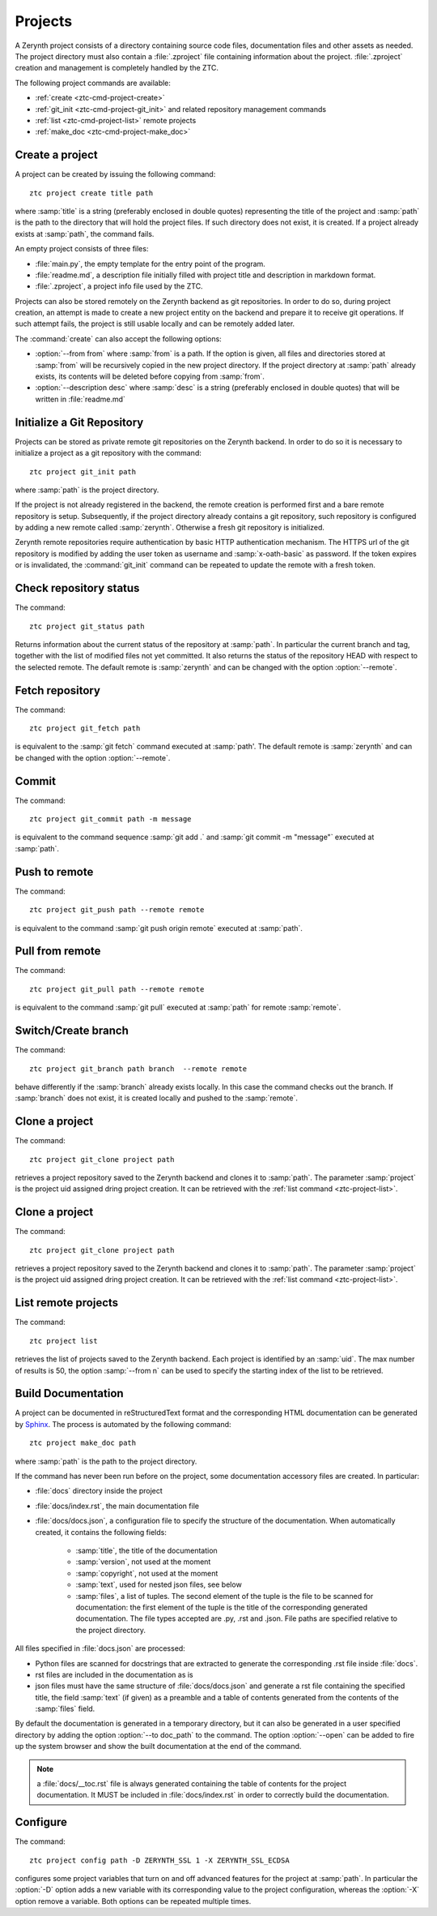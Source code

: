 .. _ztc-cmd-project:

********
Projects
********

A Zerynth project consists of a directory containing source code files, documentation files and other assets as needed.
The project directory must also contain a :file:`.zproject` file containing information about the project. :file:`.zproject` creation and management is completely handled by the ZTC.

The following project commands are available: 

* :ref:`create <ztc-cmd-project-create>`
* :ref:`git_init <ztc-cmd-project-git_init>` and related repository management commands
* :ref:`list <ztc-cmd-project-list>` remote projects
* :ref:`make_doc <ztc-cmd-project-make_doc>`

    
.. _ztc-cmd-project-create:

Create a project
----------------

A project can be created by issuing the following command: ::

    ztc project create title path

where :samp:`title` is a string (preferably enclosed in double quotes) representing the title of the project and :samp:`path` is the path to the directory that will hold the project files. If such directory does not exist, it is created. If a project already exists at :samp:`path`, the command fails. 

An empty project consists of three files:

* :file:`main.py`, the empty template for the entry point of the program.
* :file:`readme.md`, a description file initially filled with project title and description in markdown format.
* :file:`.zproject`, a project info file used by the ZTC.


Projects can also be stored remotely on the Zerynth backend as git repositories. In order to do so, during project creation, an attempt is made to create a new project entity on the backend and prepare it to receive git operations. If such attempt fails, the project is still usable locally and can be remotely added later.

The :command:`create` can also accept the following options:

* :option:`--from from` where :samp:`from` is a path. If the option is given, all files and directories stored at :samp:`from` will be recursively copied in the new project directory. If the project directory at :samp:`path` already exists, its contents will be deleted before copying from :samp:`from`.
* :option:`--description desc` where :samp:`desc` is a string (preferably enclosed in double quotes) that will be written in :file:`readme.md`

    
.. _ztc-cmd-project-git_init:

Initialize a Git Repository
---------------------------

Projects can be stored as private remote git repositories on the Zerynth backend. In order to do so it is necessary to initialize a project as a git repository with the command: ::

    ztc project git_init path

where :samp:`path` is the project directory.

If the project is not already registered in the backend, the remote creation is performed first and a bare remote repository is setup. 
Subsequently, if the project directory already contains a git repository, such repository is configured by adding a new remote called :samp:`zerynth`. Otherwise a fresh git repository is initialized.

Zerynth remote repositories require authentication by basic HTTP authentication mechanism. The HTTPS url of the git repository is modified by adding the user token as username and :samp:`x-oath-basic` as password. If the token expires or is invalidated, the :command:`git_init` command can be repeated to update the remote with a fresh token.

    
.. _ztc-cmd-project-git_status:

Check repository status
-----------------------

The command: ::

    ztc project git_status path

Returns information about the current status of the repository at :samp:`path`. In particular the current branch and tag, together with the list of modified files not yet committed. 
It also returns the status of the repository HEAD with respect to the selected remote. The default remote is :samp:`zerynth` and can be changed with the option :option:`--remote`.

    
.. _ztc-cmd-project-git_fetch:

Fetch repository
----------------

The command: ::

    ztc project git_fetch path

is equivalent to the :samp:`git fetch` command executed at :samp:`path'. The default remote is :samp:`zerynth` and can be changed with the option :option:`--remote`.

    
.. _ztc-cmd-project-git_commit:

Commit
------

The command: ::

    ztc project git_commit path -m message

is equivalent to the command sequence :samp:`git add .` and :samp:`git commit -m "message"` executed at :samp:`path`.

    
.. _ztc-cmd-project-git_push:

Push to remote
--------------

The command: ::

    ztc project git_push path --remote remote

is equivalent to the command :samp:`git push origin remote` executed at :samp:`path`.

    
.. _ztc-cmd-project-git_pull:

Pull from remote
----------------

The command: ::

    ztc project git_pull path --remote remote

is equivalent to the command :samp:`git pull` executed at :samp:`path` for remote :samp:`remote`.

    
.. _ztc-cmd-project-git_branch:

Switch/Create branch
--------------------

The command: ::

    ztc project git_branch path branch  --remote remote

behave differently if the :samp:`branch` already exists locally. In this case the command checks out the branch. If :samp:`branch` does not exist, it is created locally and pushed to the :samp:`remote`.

    
.. _ztc-cmd-project-git_clone:

Clone a project
---------------

The command: ::

    ztc project git_clone project path

retrieves a project repository saved to the Zerynth backend and clones it to :samp:`path`. The parameter :samp:`project` is the project uid assigned dring project creation. It can be retrieved with the :ref:`list command <ztc-project-list>`.

    
.. _ztc-cmd-project-git_clone_external:

Clone a project
---------------

The command: ::

    ztc project git_clone project path

retrieves a project repository saved to the Zerynth backend and clones it to :samp:`path`. The parameter :samp:`project` is the project uid assigned dring project creation. It can be retrieved with the :ref:`list command <ztc-project-list>`.

    
.. _ztc-cmd-project-list:

List remote projects
--------------------

The command: ::

    ztc project list

retrieves the list of projects saved to the Zerynth backend. Each project is identified by an :samp:`uid`.
The max number of results is 50, the option :samp:`--from n` can be used to specify the starting index of the list to be retrieved.

    
.. _ztc-cmd-project-make_doc:

Build Documentation
-------------------

A project can be documented in reStructuredText format and the corresponding HTML documentation can be generated by `Sphinx <http://www.sphinx-doc.org/en/1.5/>`_. The process is automated by the following command: ::

    ztc project make_doc path

where :samp:`path` is the path to the project directory.

If the command has never been run before on the project, some documentation accessory files are created. In particular:

* :file:`docs` directory inside the project
* :file:`docs/index.rst`, the main documentation file
* :file:`docs/docs.json`, a configuration file to specify the structure of the documentation. When automatically created, it contains the following fields:

    * :samp:`title`, the title of the documentation
    * :samp:`version`, not used at the moment
    * :samp:`copyright`, not used at the moment
    * :samp:`text`, used for nested json files, see below
    * :samp:`files`, a list of tuples. The second element of the tuple is the file to be scanned for documentation: the first element of the tuple is the title of the corresponding generated documentation. The file types accepted are .py, .rst and .json. File paths are specified relative to the project directory.

All files specified in :file:`docs.json` are processed:

* Python files are scanned for docstrings that are extracted to generate the corresponding .rst file inside :file:`docs`.
* rst files are included in the documentation as is
* json files must have the same structure of :file:`docs/docs.json` and generate a rst file containing the specified title, the field :samp:`text` (if given) as a preamble and a table of contents generated from the contents of the :samp:`files` field.

By default the documentation is generated in a temporary directory, but it can also be generated in a user specified directory by adding the option :option:`--to doc_path` to the command. The option :option:`--open` can be added to fire up the system browser and show the built documentation at the end of the command.

.. note:: a :file:`docs/__toc.rst` file is always generated containing the table of contents for the project documentation. It MUST be included in :file:`docs/index.rst` in order to correctly build the documentation.


    
.. _ztc-cmd-project-config:

Configure
---------

The command: ::

    ztc project config path -D ZERYNTH_SSL 1 -X ZERYNTH_SSL_ECDSA

configures some project variables that turn on and off advanced features for the project at :samp:`path`. In particular the :option:`-D` option adds a new variable with its corresponding value to the project configuration, whereas the :option:`-X` option remove a variable. Both options can be repeated multiple times.

    
